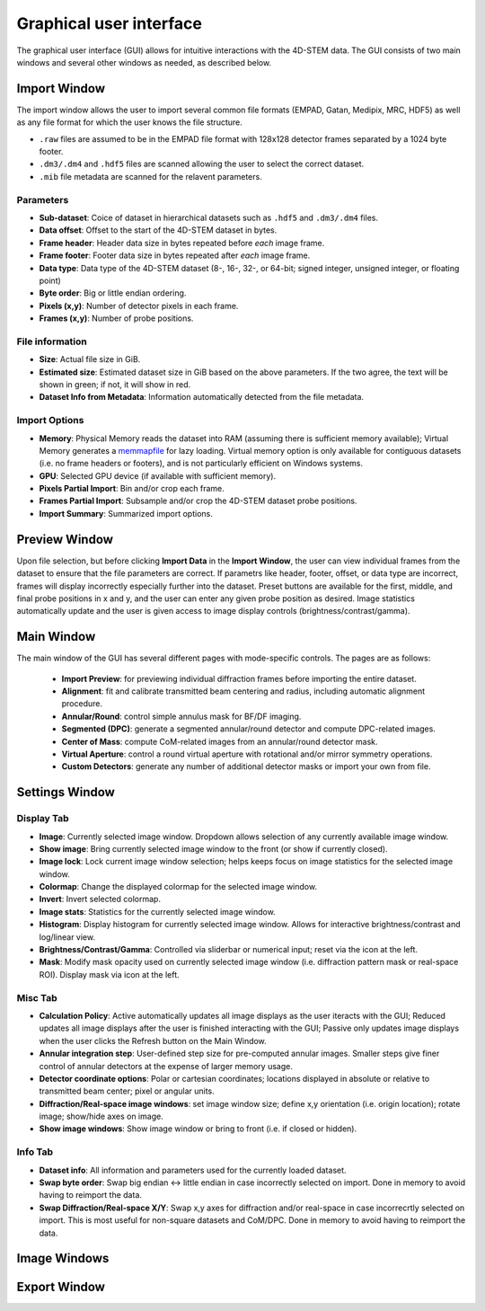 .. _graphical_user_interface:

Graphical user interface
========================
The graphical user interface (GUI) allows for intuitive interactions with the 4D-STEM data. The GUI consists of two main windows and several other windows as needed, as described below. 

Import Window
*************
.. image:: ../_static/import_window.png
    :width: 306
    :height: 268
    :align: center

The import window allows the user to import several common file formats (EMPAD, Gatan, Medipix, MRC, HDF5) as well as any file format for which the user knows the file structure.

* ``.raw`` files are assumed to be in the EMPAD file format with 128x128 detector frames separated by a 1024 byte footer.
* ``.dm3/.dm4`` and ``.hdf5`` files are scanned allowing the user to select the correct dataset.
* ``.mib`` file metadata are scanned for the relavent parameters. 

Parameters
^^^^^^^^^^
* **Sub-dataset**: Coice of dataset in hierarchical datasets such as ``.hdf5`` and ``.dm3/.dm4`` files.
* **Data offset**: Offset to the start of the 4D-STEM dataset in bytes.
* **Frame header**: Header data size in bytes repeated before *each* image frame. 
* **Frame footer**: Footer data size in bytes repeated after *each* image frame.
* **Data type**: Data type of the 4D-STEM dataset (8-, 16-, 32-, or 64-bit; signed integer, unsigned integer, or floating point)
* **Byte order**: Big or little endian ordering.
* **Pixels (x,y)**: Number of detector pixels in each frame. 
* **Frames (x,y)**: Number of probe positions.

File information
^^^^^^^^^^^^^^^^
* **Size**: Actual file size in GiB.
* **Estimated size**: Estimated dataset size in GiB based on the above parameters. If the two agree, the text will be shown in green; if not, it will show in red. 
* **Dataset Info from Metadata**: Information automatically detected from the file metadata.

Import Options
^^^^^^^^^^^^^^
* **Memory**: Physical Memory reads the dataset into RAM (assuming there is sufficient memory available); Virtual Memory generates a `memmapfile <https://www.mathworks.com/help/matlab/ref/memmapfile.html>`_ for lazy loading. Virtual memory option is only available for contiguous datasets (i.e. no frame headers or footers), and is not particularly efficient on Windows systems.  
* **GPU**: Selected GPU device (if available with sufficient memory).
* **Pixels Partial Import**: Bin and/or crop each frame.
* **Frames Partial Import**: Subsample and/or crop the 4D-STEM dataset probe positions. 
* **Import Summary**: Summarized import options. 

Preview Window
**************
.. image:: ../_static/import_preview.png
    :width: 549
    :height: 365
    :align: center

Upon file selection, but before clicking **Import Data** in the **Import Window**, the user can view individual frames from the dataset to ensure that the file parameters are correct. If parametrs like header, footer, offset, or data type are incorrect, frames will display incorrectly especially further into the dataset. Preset buttons are available for the first, middle, and final probe positions in x and y, and the user can enter any given probe position as desired. Image statistics automatically update and the user is given access to image display controls (brightness/contrast/gamma).

Main Window
***********
.. image:: ../_static/main_window.png
    :align: center
    :target: ../_images/main_window.png

The main window of the GUI has several different pages with mode-specific controls. The pages are as follows:
 
 * **Import Preview**: for previewing individual diffraction frames before importing the entire dataset.
 * **Alignment**: fit and calibrate transmitted beam centering and radius, including automatic alignment procedure. 
 * **Annular/Round**: control simple annulus mask for BF/DF imaging.  
 * **Segmented (DPC)**: generate a segmented annular/round detector and compute DPC-related images.
 * **Center of Mass**: compute CoM-related images from an annular/round detector mask. 
 * **Virtual Aperture**: control a round virtual aperture with rotational and/or mirror symmetry operations. 
 * **Custom Detectors**: generate any number of additional detector masks or import your own from file. 

Settings Window
***************
.. image:: ../_static/settings.png
    :align: center

Display Tab
^^^^^^^^^^^
* **Image**: Currently selected image window. Dropdown allows selection of any currently available image window. 
* **Show image**: Bring currently selected image window to the front (or show if currently closed).
* **Image lock**: Lock current image window selection; helps keeps focus on image statistics for the selected image window. 
* **Colormap**: Change the displayed colormap for the selected image window.
* **Invert**: Invert selected colormap.
* **Image stats**: Statistics for the currently selected image window.
* **Histogram**: Display histogram for currently selected image window. Allows for interactive brightness/contrast and log/linear view.
* **Brightness/Contrast/Gamma**: Controlled via sliderbar or numerical input; reset via the icon at the left. 
* **Mask**: Modify mask opacity used on currently selected image window (i.e. diffraction pattern mask or real-space ROI). Display mask via icon at the left.

Misc Tab
^^^^^^^^
* **Calculation Policy**: Active automatically updates all image displays as the user iteracts with the GUI; Reduced updates all image displays after the user is finished interacting with the GUI; Passive only updates image displays when the user clicks the Refresh button on the Main Window.
* **Annular integration step**: User-defined step size for pre-computed annular images. Smaller steps give finer control of annular detectors at the expense of larger memory usage.
* **Detector coordinate options**: Polar or cartesian coordinates; locations displayed in absolute or relative to transmitted beam center; pixel or angular units.   
* **Diffraction/Real-space image windows**: set image window size; define x,y orientation (i.e. origin location); rotate image; show/hide axes on image.
* **Show image windows**: Show image window or bring to front (i.e. if closed or hidden).

Info Tab
^^^^^^^^
* **Dataset info**: All information and parameters used for the currently loaded dataset. 
* **Swap byte order**: Swap big endian <-> little endian in case incorrectly selected on import. Done in memory to avoid having to reimport the data.
* **Swap Diffraction/Real-space X/Y**: Swap x,y axes for diffraction and/or real-space in case incorrecrtly selected on import. This is most useful for non-square datasets and CoM/DPC. Done in memory to avoid having to reimport the data.

Image Windows
*************
Export Window
*************